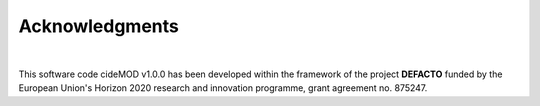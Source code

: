 Acknowledgments
================

.. image:: https://defacto-project.eu/wp-content/uploads/2020/01/Logo-Defacto.png
   :align: center
   :width: 200
   :alt: DEFACTO-Logo

|

This software code cideMOD v1.0.0 has been developed within the framework
of the project **DEFACTO** funded by the European Union's Horizon 2020
research and innovation programme, grant agreement no. 875247. 
